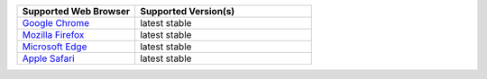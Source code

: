 .. list-table::
   :widths: 40 60
   :header-rows: 1

   * - Supported Web Browser
     - Supported Version(s)

   * - `Google Chrome <https://www.google.com/chrome/>`_
     - latest stable

   * - `Mozilla Firefox <https://www.mozilla.org/en-US/firefox/new/>`_
     - latest stable

   * - `Microsoft Edge <https://www.microsoft.com/en-us/windows/microsoft-edge>`_
     - latest stable

   * - `Apple Safari <https://www.apple.com/safari/>`_
     - latest stable
